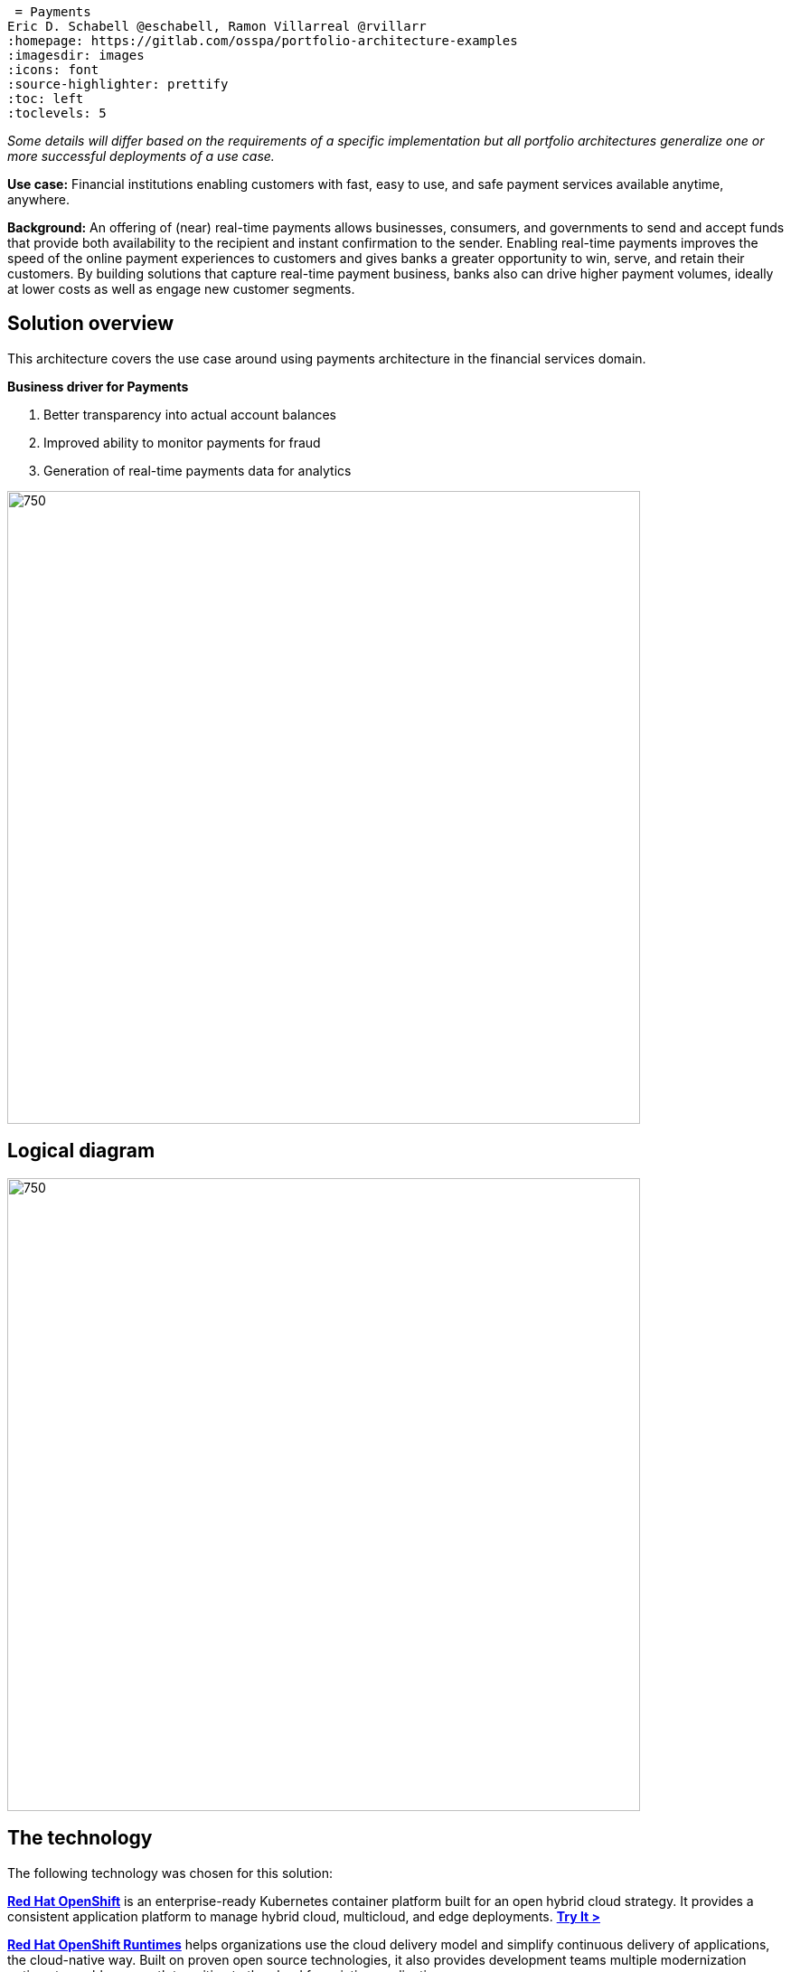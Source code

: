  = Payments
Eric D. Schabell @eschabell, Ramon Villarreal @rvillarr
:homepage: https://gitlab.com/osspa/portfolio-architecture-examples
:imagesdir: images
:icons: font
:source-highlighter: prettify
:toc: left
:toclevels: 5

_Some details will differ based on the requirements of a specific implementation but all portfolio architectures generalize one or more successful deployments of a use case._

*Use case:* Financial institutions enabling customers with fast, easy to use, and safe payment services available anytime, anywhere.

*Background:* An offering of (near) real-time payments allows businesses, consumers, and governments to send and accept funds that provide both availability to the recipient and instant confirmation to the sender. Enabling real-time payments improves the speed of the online payment experiences to customers and gives banks a greater opportunity to win, serve, and retain their customers. By building solutions that capture real-time payment business, banks also can drive higher payment volumes, ideally at lower costs as well as engage new customer segments.



== Solution overview
This architecture covers the use case around using payments architecture in the financial services domain. 

====
*Business driver for Payments*

. Better transparency into actual account balances
. Improved ability to monitor payments for fraud
. Generation of real-time payments data for analytics
====


--
image:https://gitlab.com/osspa/portfolio-architecture-examples/-/raw/main/images/intro-marketectures/payments-marketing-slide.png[750,700]
--

== Logical diagram
--
image:https://gitlab.com/osspa/portfolio-architecture-examples/-/raw/main/images/logical-diagrams/fsi-payments-ld.png[750,700]
--


== The technology
The following technology was chosen for this solution:

====
https://www.redhat.com/en/technologies/cloud-computing/openshift/try-it?intcmp=7013a00000318EWAAY[*Red Hat OpenShift*] is an enterprise-ready Kubernetes container platform built for an open hybrid cloud strategy.
It provides a consistent application platform to manage hybrid cloud, multicloud, and edge deployments. https://www.redhat.com/en/technologies/cloud-computing/openshift/ocp-self-managed-trial?intcmp=7013a000003Sh3TAAS[*Try It >*]

https://www.redhat.com/en/products/runtimes?intcmp=7013a00000318EWAAY[*Red Hat OpenShift Runtimes*] helps organizations use the cloud delivery model and simplify continuous delivery of
applications, the cloud-native way. Built on proven open source technologies, it also provides development teams
multiple modernization options to enable a smooth transition to the cloud for existing applications.

https://www.redhat.com/en/technologies/jboss-middleware/3scale?intcmp=7013a00000318EWAAY[*Red Hat 3scale API Management*] makes it easy to manage your APIs. Share, secure, distribute, control, and monetize
your APIs on an infrastructure platform built for performance, customer control, and future growth.

https://catalog.redhat.com/software/operators/detail/5ef20efd46bc301a95a1e9a4?intcmp=7013a00000318EWAAY[*Red Hat AMQ Streams*] is a massively scalable, distributed, and high-performance data streaming platform based on
the Apache Kafka project. It offers a distributed backbone that allows microservices and other applications to share
data with high throughput and low latency.

https://www.redhat.com/en/products/integration?intcmp=7013a00000318EWAAY[*Red Hat Integration*] is a comprehensive set of integration and messaging technologies to connect applications and
data across hybrid infrastructures.

https://www.redhat.com/en/technologies/cloud-computing/openshift-data-foundation?intcmp=7013a00000318EWAAY[*Red Hat OpenShift Data Foundations*] is software-defined storage for containers. Engineered as the data and storage
services platform for Red Hat OpenShift, Red Hat OpenShift Data Foundation helps teams develop and deploy applications
quickly and efficiently across clouds. https://www.redhat.com/en/technologies/cloud-computing/openshift/data-foundation/trial?intcmp=7013a000003Sh3TAAS[*Try It >*]

https://www.redhat.com/en/technologies/linux-platforms/enterprise-linux?intcmp=7013a00000318EWAAY[*Red Hat Enterprise Linux*] is the world’s leading enterprise Linux platform. It’s an open source operating system
(OS). It’s the foundation from which you can scale existing apps—and roll out emerging technologies—across bare-metal,
virtual, container, and all types of cloud environments. https://www.redhat.com/en/technologies/linux-platforms/enterprise-linux/server/trial?intcmp=7013a000003Sh3TAAS[*Try It >*]
====

== Architectures
=== Immediate payments
--
image:https://gitlab.com/osspa/portfolio-architecture-examples/-/raw/main/images/schematic-diagrams/fsi-payments-immediate-payments-sd.png[750,700]

image:https://gitlab.com/osspa/portfolio-architecture-examples/-/raw/main/images/schematic-diagrams/fsi-payments-immediate-payments-data-sd.png[750,700]
--

The overview of immediate payments starts with a payment request through the front-facing payments API, which is then validated, then used to trigger an event in the payments event stream. At this point we assume that all the checks
are triggered, which is not always the case, so that we can describe all of the detailed architectural elements in
this diagram. From the events stream both anti-money laundering and fraud detection services are used to ensure this
is a valid payment request and not something negligent. If they clear those checks, an event triggers the clearing of the payment to process it through those services before routing services are triggered to send the final payment instructions to the external payments network. The first diagram is of a network based architecture and the second focuses on the data flow.

=== Anti-money laundering (AML)
--
image:https://gitlab.com/osspa/portfolio-architecture-examples/-/raw/main/images/schematic-diagrams/fsi-payments-anti-money-laundering-sd.png[750,700]
--

This example zooms into the first diagram, looking at the anti-money laundering element in more detail. For this reason the payments API is left out of the diagram to focus on event streaming and the anti-money laundering activities in this architecture. The events stream triggers the start of an anti-money laundering check, which is taking a look at the payment transaction to score it and add labels as needed. These scoring and labeling decisions are based on the use of an AI/ML model that is shown in the bottom right being updated and trained using know your customer data maintained in external systems at a financial institution. Once the sourcing is done, rules are used to ensure that the payment is not transgressing any anti-money laundering rules. If it is a good payment request, that event is sent back to the event stream for processing through to payment as described in the previous diagrams. If bad intent is detected, an event is sent to the malicious activity streams element so that a case can be opened for further investigation and suspicious activity processes can be started to report the final outcomes.

=== Fraud detection
--
image:https://gitlab.com/osspa/portfolio-architecture-examples/-/raw/main/images/schematic-diagrams/fsi-payments-fraud-detection-sd.png[750,700]
--

This example zooms into the first diagram, looking at the fraud detection element in more detail. For this reason the payments API is left out of the diagram to focus on event streaming and the fraud detection activities in this architecture. We see that the events stream triggers the start of a fraud detection check, which is taking a look at the payment transaction to score it and add labels as needed. These scoring and labeling decisions are based on the use of an AI/ML model that is shown in the bottom right being updated and trained using know your customer data maintained in external systems at a financial institution. Once the sourcing is done, rules are used to ensure that the payment is not transgressing any fraud rules. If it is a good payment request, that event is sent back to the event stream for processing through to payment as described in the previous diagrams. If potential fraud was detected, an event is sent to the malicious activity streams element so that a fraud prevention process starts. The eventual outcome of this process is delivered back to the event streams for processing only if the detection was determined to be wrong.

=== Financial calculations
--
image:https://gitlab.com/osspa/portfolio-architecture-examples/-/raw/main/images/schematic-diagrams/fsi-payments-calculations-sd.png[750,700]
--

The financial calculations diagram lays out an architecture that is in the payments realm, but more designed to determine the payment to be requested through a billing system of a customer. The request for calculating a payment
comes into the architecture in the form of a message from the front facing API's. This message is processed through various message queues, first validation of the request, then processed through detailed calculations using rule services to determine the payment needed, through integration services connecting the organization to their eventual billing systems to issue the payment invoice.


== Download diagrams
View and download all of the diagrams above in our open source tooling site.
--
https://www.redhat.com/architect/portfolio/tool/index.html?#gitlab.com/osspa/portfolio-architecture-examples/-/raw/main/diagrams/fsi-payments.drawio[[Open Diagrams]]
--

== Provide feedback 
You can offer to help correct or enhance this architecture by filing an https://gitlab.com/osspa/portfolio-architecture-examples/-/blob/main/payments.adoc[issue or submitting a merge request against this Portfolio Architecture product in our GitLab repositories].
